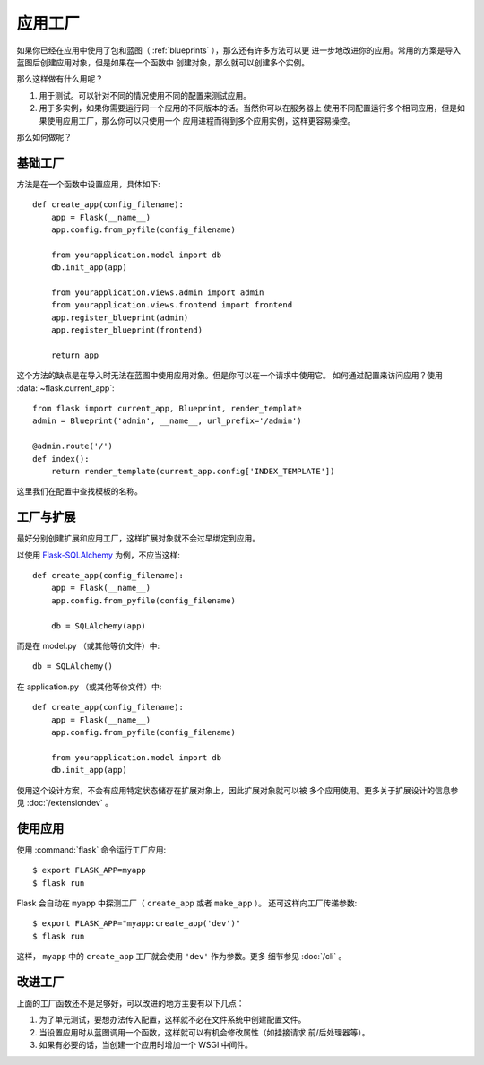 .. _app-factories:

应用工厂
=====================

如果你已经在应用中使用了包和蓝图（ :ref:`blueprints` ），那么还有许多方法可以更
进一步地改进你的应用。常用的方案是导入蓝图后创建应用对象，但是如果在一个函数中
创建对象，那么就可以创建多个实例。

那么这样做有什么用呢？

1.  用于测试。可以针对不同的情况使用不同的配置来测试应用。
2.  用于多实例，如果你需要运行同一个应用的不同版本的话。当然你可以在服务器上
    使用不同配置运行多个相同应用，但是如果使用应用工厂，那么你可以只使用一个
    应用进程而得到多个应用实例，这样更容易操控。

那么如何做呢？

基础工厂
---------------

方法是在一个函数中设置应用，具体如下::

    def create_app(config_filename):
        app = Flask(__name__)
        app.config.from_pyfile(config_filename)

        from yourapplication.model import db
        db.init_app(app)

        from yourapplication.views.admin import admin
        from yourapplication.views.frontend import frontend
        app.register_blueprint(admin)
        app.register_blueprint(frontend)

        return app

这个方法的缺点是在导入时无法在蓝图中使用应用对象。但是你可以在一个请求中使用它。
如何通过配置来访问应用？使用 :data:`~flask.current_app`::

    from flask import current_app, Blueprint, render_template
    admin = Blueprint('admin', __name__, url_prefix='/admin')

    @admin.route('/')
    def index():
        return render_template(current_app.config['INDEX_TEMPLATE'])

这里我们在配置中查找模板的名称。

工厂与扩展
----------------------

最好分别创建扩展和应用工厂，这样扩展对象就不会过早绑定到应用。

以使用 `Flask-SQLAlchemy <https://flask-sqlalchemy.palletsprojects.com/>`_
为例，不应当这样::

    def create_app(config_filename):
        app = Flask(__name__)
        app.config.from_pyfile(config_filename)

        db = SQLAlchemy(app)

而是在 model.py （或其他等价文件）中::

    db = SQLAlchemy()

在 application.py （或其他等价文件）中::

    def create_app(config_filename):
        app = Flask(__name__)
        app.config.from_pyfile(config_filename)

        from yourapplication.model import db
        db.init_app(app)

使用这个设计方案，不会有应用特定状态储存在扩展对象上，因此扩展对象就可以被
多个应用使用。更多关于扩展设计的信息参见 :doc:`/extensiondev` 。

使用应用
------------------

使用 :command:`flask` 命令运行工厂应用::

    $ export FLASK_APP=myapp
    $ flask run
    
Flask 会自动在 ``myapp`` 中探测工厂（ ``create_app`` 或者 ``make_app`` ）。
还可这样向工厂传递参数::

    $ export FLASK_APP="myapp:create_app('dev')"
    $ flask run
    
这样， ``myapp`` 中的 ``create_app`` 工厂就会使用 ``'dev'`` 作为参数。更多
细节参见 :doc:`/cli` 。


改进工厂
--------------------

上面的工厂函数还不是足够好，可以改进的地方主要有以下几点：

1.  为了单元测试，要想办法传入配置，这样就不必在文件系统中创建配置文件。
2.  当设置应用时从蓝图调用一个函数，这样就可以有机会修改属性（如挂接请求
    前/后处理器等）。
3.  如果有必要的话，当创建一个应用时增加一个 WSGI 中间件。

